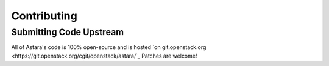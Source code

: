 Contributing
============

Submitting Code Upstream
------------------------

All of Astara's code is 100% open-source and is hosted `on git.openstack.org
<https://git.openstack.org/cgit/openstack/astara/`_  Patches are welcome!
